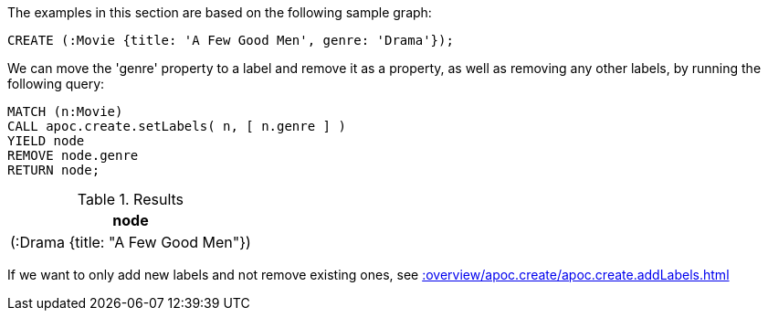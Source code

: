 The examples in this section are based on the following sample graph:
[source,cypher]
----
CREATE (:Movie {title: 'A Few Good Men', genre: 'Drama'});
----

We can move the 'genre' property to a label and remove it as a property, as well as removing any other labels, by running the following query:

[source,cypher]
----
MATCH (n:Movie)
CALL apoc.create.setLabels( n, [ n.genre ] )
YIELD node
REMOVE node.genre
RETURN node;
----

.Results
[opts="header",cols="1"]
|===
| node
| (:Drama {title: "A Few Good Men"})
|===

If we want to only add new labels and not remove existing ones, see xref::overview/apoc.create/apoc.create.addLabels.adoc[]
